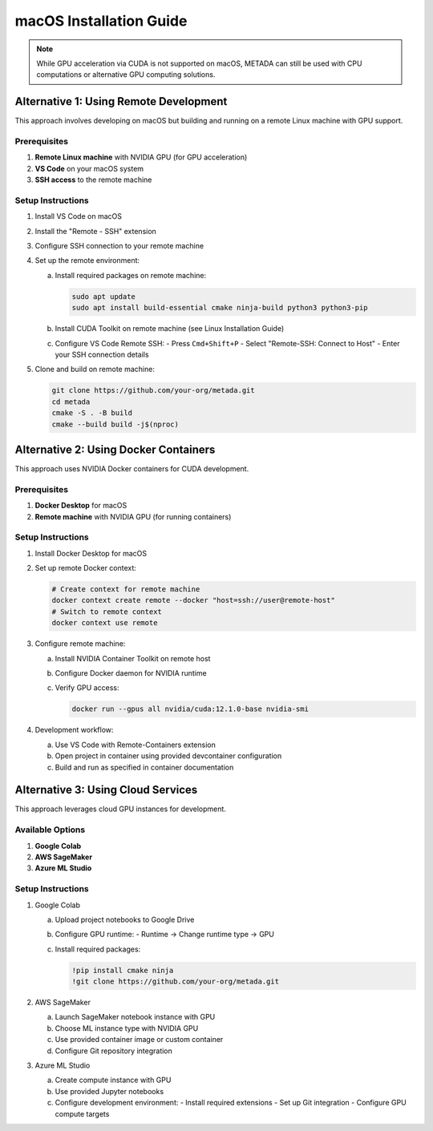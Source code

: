 macOS Installation Guide
========================

.. note::
   While GPU acceleration via CUDA is not supported on macOS, METADA can still be used with CPU computations 
   or alternative GPU computing solutions.

Alternative 1: Using Remote Development
---------------------------------------

This approach involves developing on macOS but building and running on a remote Linux machine with GPU support.

Prerequisites
~~~~~~~~~~~~~

1. **Remote Linux machine** with NVIDIA GPU (for GPU acceleration)
2. **VS Code** on your macOS system
3. **SSH access** to the remote machine

Setup Instructions
~~~~~~~~~~~~~~~~~~

1. Install VS Code on macOS
2. Install the "Remote - SSH" extension
3. Configure SSH connection to your remote machine
4. Set up the remote environment:
   
   a. Install required packages on remote machine:
      
      .. code-block:: bash
         
         sudo apt update
         sudo apt install build-essential cmake ninja-build python3 python3-pip

   b. Install CUDA Toolkit on remote machine (see Linux Installation Guide)
   
   c. Configure VS Code Remote SSH:
      - Press ``Cmd+Shift+P``
      - Select "Remote-SSH: Connect to Host"
      - Enter your SSH connection details

5. Clone and build on remote machine:
   
   .. code-block:: bash
      
      git clone https://github.com/your-org/metada.git
      cd metada
      cmake -S . -B build
      cmake --build build -j$(nproc)

Alternative 2: Using Docker Containers
--------------------------------------

This approach uses NVIDIA Docker containers for CUDA development.

Prerequisites
~~~~~~~~~~~~~

1. **Docker Desktop** for macOS
2. **Remote machine** with NVIDIA GPU (for running containers)

Setup Instructions
~~~~~~~~~~~~~~~~~~

1. Install Docker Desktop for macOS
2. Set up remote Docker context:
   
   .. code-block:: bash
      
      # Create context for remote machine
      docker context create remote --docker "host=ssh://user@remote-host"
      # Switch to remote context
      docker context use remote

3. Configure remote machine:
   
   a. Install NVIDIA Container Toolkit on remote host
   b. Configure Docker daemon for NVIDIA runtime
   c. Verify GPU access:
      
      .. code-block:: bash
         
         docker run --gpus all nvidia/cuda:12.1.0-base nvidia-smi

4. Development workflow:
   
   a. Use VS Code with Remote-Containers extension
   b. Open project in container using provided devcontainer configuration
   c. Build and run as specified in container documentation

Alternative 3: Using Cloud Services
-----------------------------------

This approach leverages cloud GPU instances for development.

Available Options
~~~~~~~~~~~~~~~~~

1. **Google Colab**
2. **AWS SageMaker**
3. **Azure ML Studio**

Setup Instructions
~~~~~~~~~~~~~~~~~

1. Google Colab
   
   a. Upload project notebooks to Google Drive
   b. Configure GPU runtime:
      - Runtime → Change runtime type → GPU
   c. Install required packages:
      
      .. code-block:: bash
         
         !pip install cmake ninja
         !git clone https://github.com/your-org/metada.git

2. AWS SageMaker
   
   a. Launch SageMaker notebook instance with GPU
   b. Choose ML instance type with NVIDIA GPU
   c. Use provided container image or custom container
   d. Configure Git repository integration

3. Azure ML Studio
   
   a. Create compute instance with GPU
   b. Use provided Jupyter notebooks
   c. Configure development environment:
      - Install required extensions
      - Set up Git integration
      - Configure GPU compute targets 